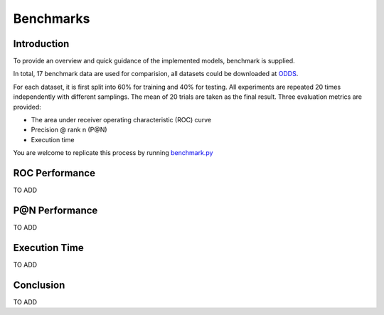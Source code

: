 Benchmarks
====================

Introduction
------------

To provide an overview and quick guidance of the implemented models, benchmark
is supplied.

In total, 17 benchmark data are used for comparision, all datasets could be
downloaded at `ODDS <http://odds.cs.stonybrook.edu/#table1>`_.

For each dataset, it is first split into 60% for training and 40% for testing.
All experiments are repeated 20 times independently with different samplings.
The mean of 20 trials are taken as the final result. Three evaluation metrics
are provided:

- The area under receiver operating characteristic (ROC) curve
- Precision @ rank n (P@N)
- Execution time

You are welcome to replicate this process by running
`benchmark.py <https://github.com/yzhao062/Pyod/blob/master/notebooks/benchmark.py>`_

ROC Performance
---------------

.. csv-table:: ROC Performances (average of 20 independent trials)
   :file: tables/roc.csv
   :header-rows: 1

TO ADD

P@N Performance
---------------

TO ADD


Execution Time
--------------

TO ADD

Conclusion
----------

TO ADD


